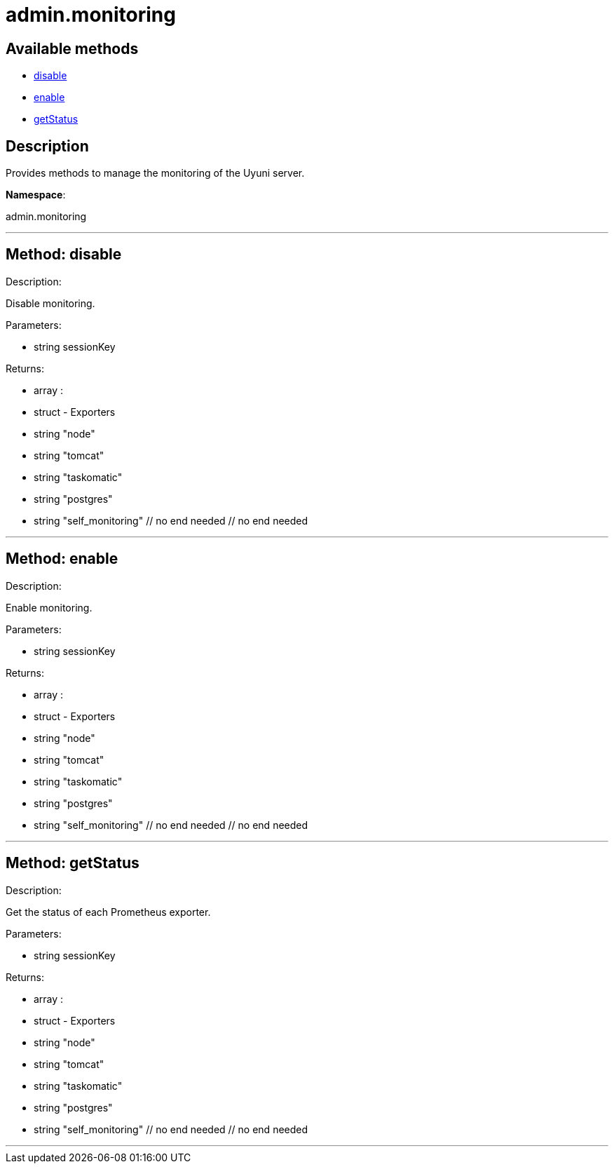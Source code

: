 [#apidoc-admin_monitoring]
= admin.monitoring


== Available methods

* <<apidoc-admin_monitoring-disable,disable>>
* <<apidoc-admin_monitoring-enable,enable>>
* <<apidoc-admin_monitoring-getStatus,getStatus>>

== Description

Provides methods to manage the monitoring of the Uyuni server.

*Namespace*:

admin.monitoring

'''


[#apidoc-admin_monitoring-disable]
== Method: disable 

Description:

Disable monitoring.




Parameters:

* [.string]#string#  sessionKey
 

Returns:

* [.array]#array# :
      * [.struct]#struct#  - Exporters
          * [.string]#string#  "node"
          * [.string]#string#  "tomcat"
          * [.string]#string#  "taskomatic"
          * [.string]#string#  "postgres"
          * [.string]#string#  "self_monitoring"
      // no end needed
  // no end needed
 


'''


[#apidoc-admin_monitoring-enable]
== Method: enable 

Description:

Enable monitoring.




Parameters:

* [.string]#string#  sessionKey
 

Returns:

* [.array]#array# :
      * [.struct]#struct#  - Exporters
          * [.string]#string#  "node"
          * [.string]#string#  "tomcat"
          * [.string]#string#  "taskomatic"
          * [.string]#string#  "postgres"
          * [.string]#string#  "self_monitoring"
      // no end needed
  // no end needed
 


'''


[#apidoc-admin_monitoring-getStatus]
== Method: getStatus 

Description:

Get the status of each Prometheus exporter.




Parameters:

* [.string]#string#  sessionKey
 

Returns:

* [.array]#array# :
      * [.struct]#struct#  - Exporters
          * [.string]#string#  "node"
          * [.string]#string#  "tomcat"
          * [.string]#string#  "taskomatic"
          * [.string]#string#  "postgres"
          * [.string]#string#  "self_monitoring"
      // no end needed
  // no end needed
 


'''

